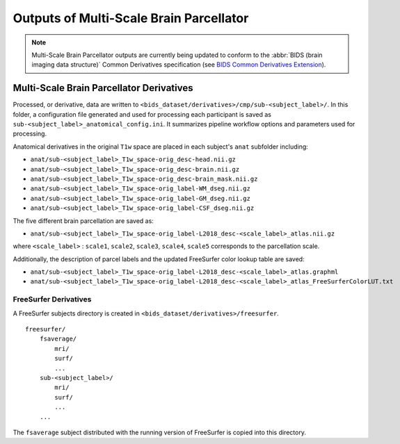 *********************
Outputs of Multi-Scale Brain Parcellator
*********************

.. note:: Multi-Scale Brain Parcellator outputs are currently being updated to conform to the :abbr:`BIDS (brain imaging data structure)` Common Derivatives specification (see `BIDS Common Derivatives Extension <https://docs.google.com/document/d/1Wwc4A6Mow4ZPPszDIWfCUCRNstn7d_zzaWPcfcHmgI4/edit>`_).

Multi-Scale Brain Parcellator Derivatives
==============

Processed, or derivative, data are written to ``<bids_dataset/derivatives>/cmp/sub-<subject_label>/``. In this folder, a configuration file generated and used for processing each participant is saved as ``sub-<subject_label>_anatomical_config.ini``. It summarizes pipeline workflow options and parameters used for processing.

Anatomical derivatives in the original ``T1w`` space are placed in each subject's ``anat`` subfolder including:

- ``anat/sub-<subject_label>_T1w_space-orig_desc-head.nii.gz``
- ``anat/sub-<subject_label>_T1w_space-orig_desc-brain.nii.gz``
- ``anat/sub-<subject_label>_T1w_space-orig_desc-brain_mask.nii.gz``

- ``anat/sub-<subject_label>_T1w_space-orig_label-WM_dseg.nii.gz``
- ``anat/sub-<subject_label>_T1w_space-orig_label-GM_dseg.nii.gz``
- ``anat/sub-<subject_label>_T1w_space-orig_label-CSF_dseg.nii.gz``

The five different brain parcellation are saved as:

- ``anat/sub-<subject_label>_T1w_space-orig_label-L2018_desc-<scale_label>_atlas.nii.gz``

where ``<scale_label>`` : ``scale1``, ``scale2``, ``scale3``, ``scale4``, ``scale5`` corresponds to the parcellation scale.

Additionally, the description of parcel labels and the updated FreeSurfer color lookup table are saved:

- ``anat/sub-<subject_label>_T1w_space-orig_label-L2018_desc-<scale_label>_atlas.graphml``
- ``anat/sub-<subject_label>_T1w_space-orig_label-L2018_desc-<scale_label>_atlas_FreeSurferColorLUT.txt``


FreeSurfer Derivatives
------------

A FreeSurfer subjects directory is created in ``<bids_dataset/derivatives>/freesurfer``.

::

    freesurfer/
        fsaverage/
            mri/
            surf/
            ...
        sub-<subject_label>/
            mri/
            surf/
            ...
        ...

The ``fsaverage`` subject distributed with the running version of
FreeSurfer is copied into this directory.

